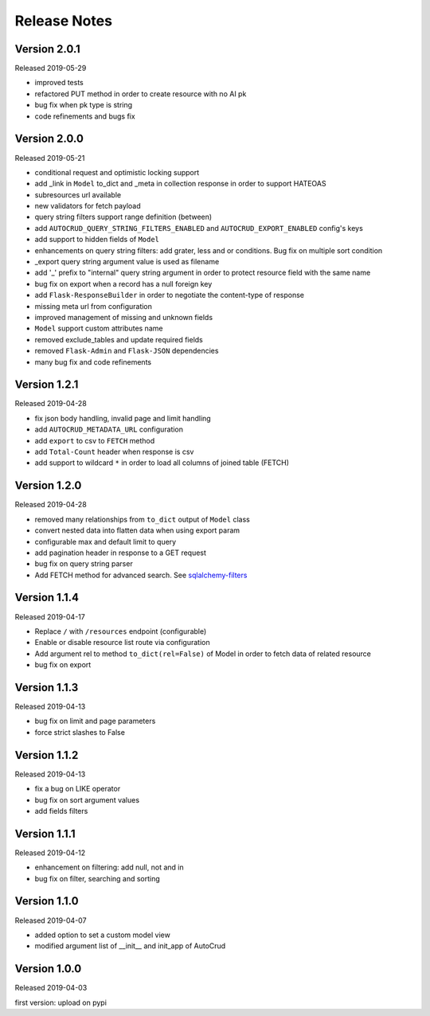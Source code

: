 Release Notes
^^^^^^^^^^^^^

Version 2.0.1
-------------

Released 2019-05-29

* improved tests
* refactored PUT method in order to create resource with no AI pk
* bug fix when pk type is string
* code refinements and bugs fix

Version 2.0.0
-------------

Released 2019-05-21

* conditional request and optimistic locking support
* add _link in ``Model`` to_dict and _meta in collection response in order to support HATEOAS
* subresources url available
* new validators for fetch payload
* query string filters support range definition (between)
* add ``AUTOCRUD_QUERY_STRING_FILTERS_ENABLED`` and ``AUTOCRUD_EXPORT_ENABLED`` config's keys
* add support to hidden fields of ``Model``
* enhancements on query string filters: add grater, less and or conditions. Bug fix on multiple sort condition
* _export query string argument value is used as filename
* add '_' prefix to "internal" query string argument in order to protect resource field with the same name
* bug fix on export when a record has a null foreign key
* add ``Flask-ResponseBuilder`` in order to negotiate the content-type of response
* missing meta url from configuration
* improved management of missing and unknown fields
* ``Model`` support custom attributes name
* removed exclude_tables and update required fields
* removed ``Flask-Admin`` and ``Flask-JSON`` dependencies
* many bug fix and code refinements

Version 1.2.1
-------------

Released 2019-04-28

* fix json body handling, invalid page and limit handling
* add ``AUTOCRUD_METADATA_URL`` configuration
* add ``export`` to csv to ``FETCH`` method
* add ``Total-Count`` header when response is csv
* add support to wildcard ``*`` in order to load all columns of joined table (FETCH)

Version 1.2.0
-------------

Released 2019-04-28

* removed many relationships from ``to_dict`` output of ``Model`` class
* convert nested data into flatten data when using export param
* configurable max and default limit to query
* add pagination header in response to a GET request
* bug fix on query string parser
* Add FETCH method for advanced search. See `sqlalchemy-filters <https://pypi.org/project/sqlalchemy-filters>`__

Version 1.1.4
-------------

Released 2019-04-17

* Replace ``/`` with ``/resources`` endpoint (configurable)
* Enable or disable resource list route via configuration
* Add argument rel to method ``to_dict(rel=False)`` of Model in order to fetch data of related resource
* bug fix on export

Version 1.1.3
--------------

Released 2019-04-13

* bug fix on limit and page parameters
* force strict slashes to False

Version 1.1.2
--------------

Released 2019-04-13

* fix a bug on LIKE operator
* bug fix on sort argument values
* add fields filters

Version 1.1.1
--------------

Released 2019-04-12

* enhancement on filtering: add null, not and in
* bug fix on filter, searching and sorting

Version 1.1.0
--------------

Released 2019-04-07

* added option to set a custom model view
* modified argument list of __init__ and init_app of AutoCrud

Version 1.0.0
--------------

Released 2019-04-03

first version: upload on pypi
